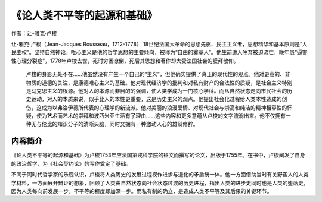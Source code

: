 ********************************
《论人类不平等的起源和基础》
********************************

作者：让-雅克·卢梭

让-雅克·卢梭（Jean-Jacques Rousseau，1712-1778） 18世纪法国大革命的思想先驱、民主主义者，思想精华和基本原则是“人民主权”。坚持自然神论，唯心主义是他的哲学思想的主要倾向，被称为“自由的奠基人”。他生前遭人唾弃被迫流亡，晚年患“逼害性心理分裂症”，1778年卢梭去世，死时穷困潦倒，死后其思想和著作却大受法国社会的膜拜敬仰。

    卢梭的身影无处不在……他虽然没有产生一个自己的“主义”，但他确实提供了真正的现代性的观点。他对更高的、非物质的道德的关注，是康德唯心主义的基础。他对现代经济学的批判和对私有财产的合法性的质疑，是社会主义特别是马克思主义的根源。他对人的本源而非目的的强调，使人类学成为一门核心学科。而从自然状态走向市民社会的历史运动，对人的本质来说，似乎比人的本性更重要，这是历史主义的观点。他提出社会化过程给人类本性造成的创伤，这成为以弗洛伊德所代表的心理学的新流派。他对美丽的浪漫爱情、对现代社会与崇高和纯洁的精神相容性的怀疑，使为艺术而艺术的崇拜和波西米亚生活有了理由……这些内容和更多意蕴从卢梭的文字流淌出来。他不仅拥有一种无与伦比的知识分子的清晰头脑，同时又拥有一种激动人心的雄辩修辞。

.. figure:: img/1.jpg
   :width: 50%
   :align: center

内容简介
============

《论人类不平等的起源和基础》为卢梭1753年应法国第戎科学院的征文而撰写的论文，出版于1755年。在书中，卢梭阐发了自身的政治哲学，为《社会契约论》的写作奠定了基础。

不同于同时代哲学家的乐观认识，卢梭将人类历史的发展过程视作进步与退化的矛盾统一体。他一方面借助当时有关野蛮人的人类学材料，一方面展开辩证的想象，回顾了人类由自然状态向社会状态过渡的历史进程，指出人类的进步史同时也是人类的堕落史，因为人类每向前发展一步，不平等的程度即加深一步。而私有制的确立，是造成人类不平等及其后果的关键环节。

